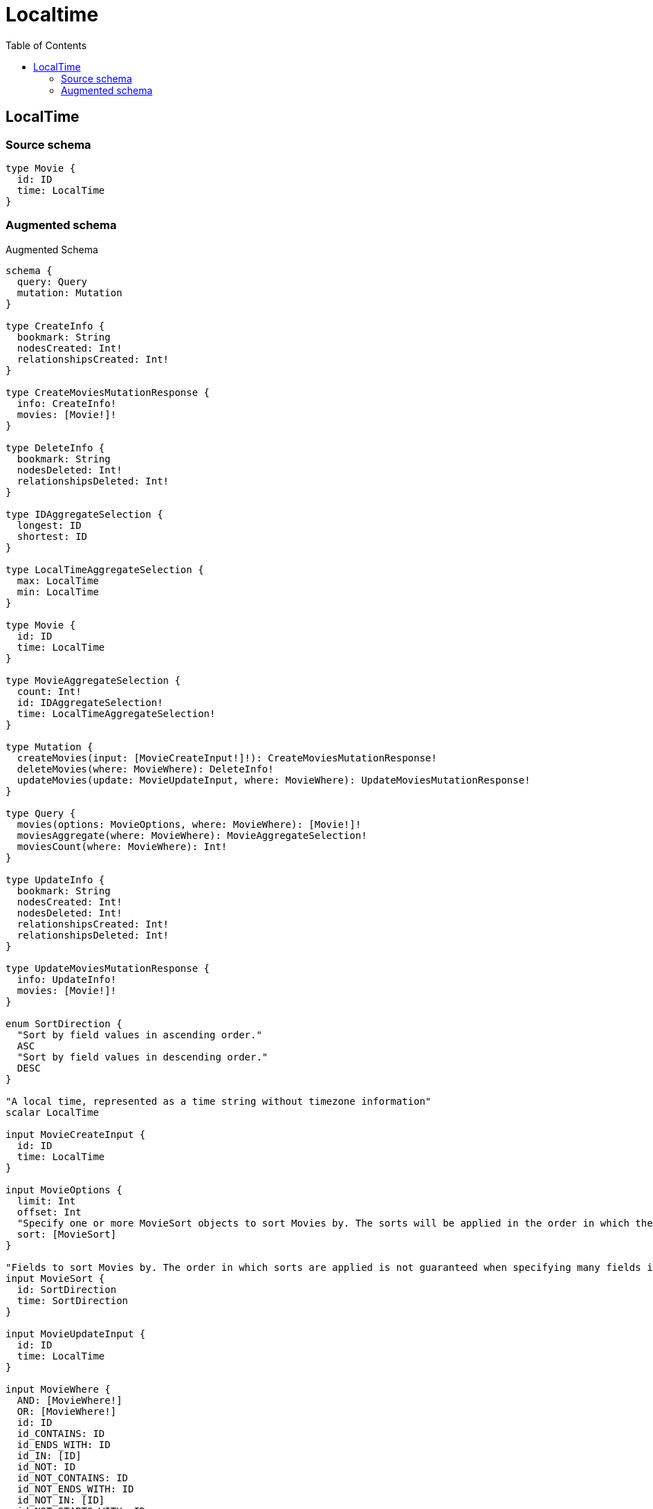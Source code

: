 :toc:

= Localtime

== LocalTime

=== Source schema

[source,graphql,schema=true]
----
type Movie {
  id: ID
  time: LocalTime
}
----

=== Augmented schema

.Augmented Schema
[source,graphql]
----
schema {
  query: Query
  mutation: Mutation
}

type CreateInfo {
  bookmark: String
  nodesCreated: Int!
  relationshipsCreated: Int!
}

type CreateMoviesMutationResponse {
  info: CreateInfo!
  movies: [Movie!]!
}

type DeleteInfo {
  bookmark: String
  nodesDeleted: Int!
  relationshipsDeleted: Int!
}

type IDAggregateSelection {
  longest: ID
  shortest: ID
}

type LocalTimeAggregateSelection {
  max: LocalTime
  min: LocalTime
}

type Movie {
  id: ID
  time: LocalTime
}

type MovieAggregateSelection {
  count: Int!
  id: IDAggregateSelection!
  time: LocalTimeAggregateSelection!
}

type Mutation {
  createMovies(input: [MovieCreateInput!]!): CreateMoviesMutationResponse!
  deleteMovies(where: MovieWhere): DeleteInfo!
  updateMovies(update: MovieUpdateInput, where: MovieWhere): UpdateMoviesMutationResponse!
}

type Query {
  movies(options: MovieOptions, where: MovieWhere): [Movie!]!
  moviesAggregate(where: MovieWhere): MovieAggregateSelection!
  moviesCount(where: MovieWhere): Int!
}

type UpdateInfo {
  bookmark: String
  nodesCreated: Int!
  nodesDeleted: Int!
  relationshipsCreated: Int!
  relationshipsDeleted: Int!
}

type UpdateMoviesMutationResponse {
  info: UpdateInfo!
  movies: [Movie!]!
}

enum SortDirection {
  "Sort by field values in ascending order."
  ASC
  "Sort by field values in descending order."
  DESC
}

"A local time, represented as a time string without timezone information"
scalar LocalTime

input MovieCreateInput {
  id: ID
  time: LocalTime
}

input MovieOptions {
  limit: Int
  offset: Int
  "Specify one or more MovieSort objects to sort Movies by. The sorts will be applied in the order in which they are arranged in the array."
  sort: [MovieSort]
}

"Fields to sort Movies by. The order in which sorts are applied is not guaranteed when specifying many fields in one MovieSort object."
input MovieSort {
  id: SortDirection
  time: SortDirection
}

input MovieUpdateInput {
  id: ID
  time: LocalTime
}

input MovieWhere {
  AND: [MovieWhere!]
  OR: [MovieWhere!]
  id: ID
  id_CONTAINS: ID
  id_ENDS_WITH: ID
  id_IN: [ID]
  id_NOT: ID
  id_NOT_CONTAINS: ID
  id_NOT_ENDS_WITH: ID
  id_NOT_IN: [ID]
  id_NOT_STARTS_WITH: ID
  id_STARTS_WITH: ID
  time: LocalTime
  time_GT: LocalTime
  time_GTE: LocalTime
  time_IN: [LocalTime]
  time_LT: LocalTime
  time_LTE: LocalTime
  time_NOT: LocalTime
  time_NOT_IN: [LocalTime]
}

----
